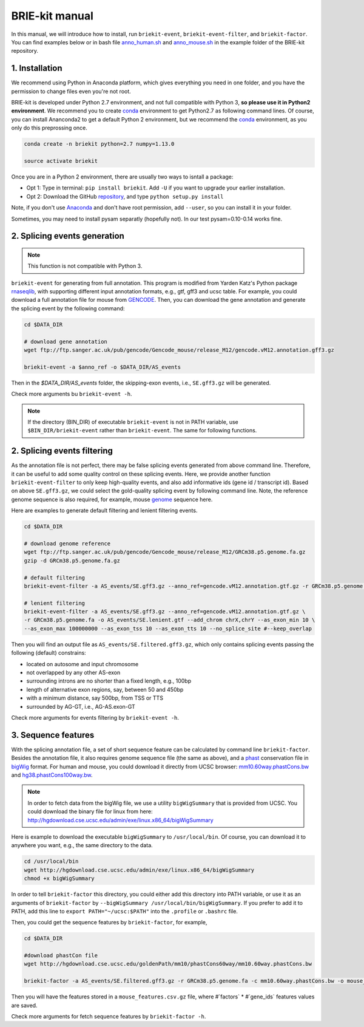 ===============
BRIE-kit manual
===============

In this manual, we will introduce how to install, run ``briekit-event``, 
``briekit-event-filter``, and ``briekit-factor``. You can find examples below 
or in bash file anno_human.sh_ and anno_mouse.sh_  in the example folder of the 
BRIE-kit repository.

.. _anno_human.sh: https://github.com/huangyh09/briekit/blob/master/example/anno_human.sh
.. _anno_mouse.sh: https://github.com/huangyh09/briekit/blob/master/example/anno_mouse.sh


1. Installation
===============

We recommend using Python in Anaconda platform, which gives everything you need
in one folder, and you have the permission to change files even you're not root.

BRIE-kit is developed under Python 2.7 environment, and not full compatible 
with Python 3, **so please use it in Python2 environment**. We recommend you to 
create conda_ environment to get Python2.7 as following command lines. Of 
course, you can install Ananconda2 to get a default Python 2 environment, but 
we recommend the conda_ environment, as you only do this preprossing once.

.. code-block:: bash

  conda create -n briekit python=2.7 numpy=1.13.0 

  source activate briekit

Once you are in a Python 2 environment, there are usually two ways to isntall a
package: 

- Opt 1: Type in terminal: ``pip install briekit``. Add ``-U`` if you want to 
  upgrade your earlier installation.
- Opt 2: Download the GitHub repository_, and type ``python setup.py install``

Note, if you don't use Anaconda_  and don't have root permission, add 
``--user``, so you can install it in your folder.

Sometimes, you may need to install pysam separatly (hopefully not). In our test
pysam=0.10-0.14 works fine.


.. _conda: https://conda.io/docs/user-guide/tasks/manage-environments.html
.. _Anaconda: https://anaconda.org
.. _repository: https://github.com/huangyh09/briekit

2. Splicing events generation
=============================

.. note::
  This function is not compatible with Python 3.

``briekit-event`` for generating from full annotation. This program is modified 
from Yarden Katz's Python package rnaseqlib_, with supporting different input 
annotation formats, e.g., gtf, gff3 and ucsc table. For example, you could 
download a full annotation file for mouse from GENCODE_. Then, you can download
the gene annotation and generate the splicing event by the following command:

.. _rnaseqlib: https://github.com/yarden/rnaseqlib
.. _GENCODE: ftp://ftp.sanger.ac.uk/pub/gencode/Gencode_mouse/release_M12/gencode.vM12.annotation.gtf.gz


.. code-block:: bash

  cd $DATA_DIR

  # download gene annotation
  wget ftp://ftp.sanger.ac.uk/pub/gencode/Gencode_mouse/release_M12/gencode.vM12.annotation.gff3.gz

  briekit-event -a $anno_ref -o $DATA_DIR/AS_events


Then in the `$DATA_DIR/AS_events` folder, the skipping-exon events, i.e., 
``SE.gff3.gz`` will be generated.

Check more arguments bu ``briekit-event -h``.

.. note::
  If the directory (BIN_DIR) of executable ``briekit-event`` is not in 
  PATH variable, use ``$BIN_DIR/briekit-event`` rather than ``briekit-event``. 
  The same for following functions.


2. Splicing events filtering
============================

As the annotation file is not perfect, there may be false splicing events 
generated from above command line. Therefore, it can be useful to add some 
quality control on these splicing events. Here, we provide another function 
``briekit-event-filter`` to only keep high-quality events, and also add 
informative ids (gene id / transcript id). Based on above ``SE.gff3.gz``, we 
could select the gold-quality splicing event by following command line. Note, 
the reference genome sequence is also required, for example, mouse genome_ 
sequence here.

.. _genome : ftp://ftp.sanger.ac.uk/pub/gencode/Gencode_mouse/release_M12/GRCm38.p5.genome.fa.gz


Here are examples to generate default filtering and lenient filtering events.

.. code-block:: bash

  cd $DATA_DIR

  # download genome reference
  wget ftp://ftp.sanger.ac.uk/pub/gencode/Gencode_mouse/release_M12/GRCm38.p5.genome.fa.gz
  gzip -d GRCm38.p5.genome.fa.gz

  # default filtering
  briekit-event-filter -a AS_events/SE.gff3.gz --anno_ref=gencode.vM12.annotation.gtf.gz -r GRCm38.p5.genome.fa

  # lenient filtering
  briekit-event-filter -a AS_events/SE.gff3.gz --anno_ref=gencode.vM12.annotation.gtf.gz \
  -r GRCm38.p5.genome.fa -o AS_events/SE.lenient.gtf --add_chrom chrX,chrY --as_exon_min 10 \
  --as_exon_max 100000000 --as_exon_tss 10 --as_exon_tts 10 --no_splice_site #--keep_overlap


Then you will find an output file as ``AS_events/SE.filtered.gff3.gz``, which 
only contains splicing events passing the following (default) constrains:

* located on autosome and input chromosome
* not overlapped by any other AS-exon
* surrounding introns are no shorter than a fixed length, e.g., 100bp
* length of alternative exon regions, say, between 50 and 450bp
* with a minimum distance, say 500bp, from TSS or TTS
* surrounded by AG-GT, i.e., AG-AS.exon-GT

Check more arguments for events filtering by ``briekit-event -h``.



3. Sequence features
====================

With the splicing annotation file, a set of short sequence feature can be 
calculated by command line ``briekit-factor``. Besides the annotation file, 
it also requires genome sequence file (the same as above), and a phast_ 
conservation file in bigWig_ format. For human and mouse, you could 
download it directly from UCSC browser: mm10.60way.phastCons.bw_ 
and hg38.phastCons100way.bw_. 

.. _phast: http://compgen.cshl.edu/phast/
.. _bigWig: https://genome.ucsc.edu/goldenpath/help/bigWig.html
.. _mm10.60way.phastCons.bw: http://hgdownload.cse.ucsc.edu/goldenPath/mm10/phastCons60way/
.. _hg38.phastCons100way.bw: http://hgdownload.cse.ucsc.edu/goldenPath/hg38/phastCons100way/

.. note::
  In order to fetch data from the bigWig file, we use a utility ``bigWigSummary``
  that is provided from UCSC. You could download the binary file for linux from 
  here: http://hgdownload.cse.ucsc.edu/admin/exe/linux.x86_64/bigWigSummary

Here is example to download the executable ``bigWigSummary`` to 
``/usr/local/bin``. Of course, you can download it to anywhere you want, e.g.,
the same directory to the data.

.. code-block:: bash

  cd /usr/local/bin
  wget http://hgdownload.cse.ucsc.edu/admin/exe/linux.x86_64/bigWigSummary
  chmod +x bigWigSummary


In order to tell ``briekit-factor`` this directory, you could either add this
directory into PATH variable, or use it as an arguments of ``briekit-factor``
by ``--bigWigSummary /usr/local/bin/bigWigSummary``. If you prefer to add it 
to PATH, add this line to ``export PATH="~/ucsc:$PATH"`` into the ``.profile`` 
or ``.bashrc`` file.


Then, you could get the sequence features by ``briekit-factor``, for example, 

.. code-block:: bash

  cd $DATA_DIR

  #download phastCon file
  wget http://hgdownload.cse.ucsc.edu/goldenPath/mm10/phastCons60way/mm10.60way.phastCons.bw

  briekit-factor -a AS_events/SE.filtered.gff3.gz -r GRCm38.p5.genome.fa -c mm10.60way.phastCons.bw -o mouse_features.csv -p 10 --bigWigSummary ./bigWigSummary

Then you will have the features stored in a ``mouse_features.csv.gz`` file, 
where #`factors` * #`gene_ids` features values are saved.

Check more arguments for fetch sequence features by ``briekit-factor -h``.


